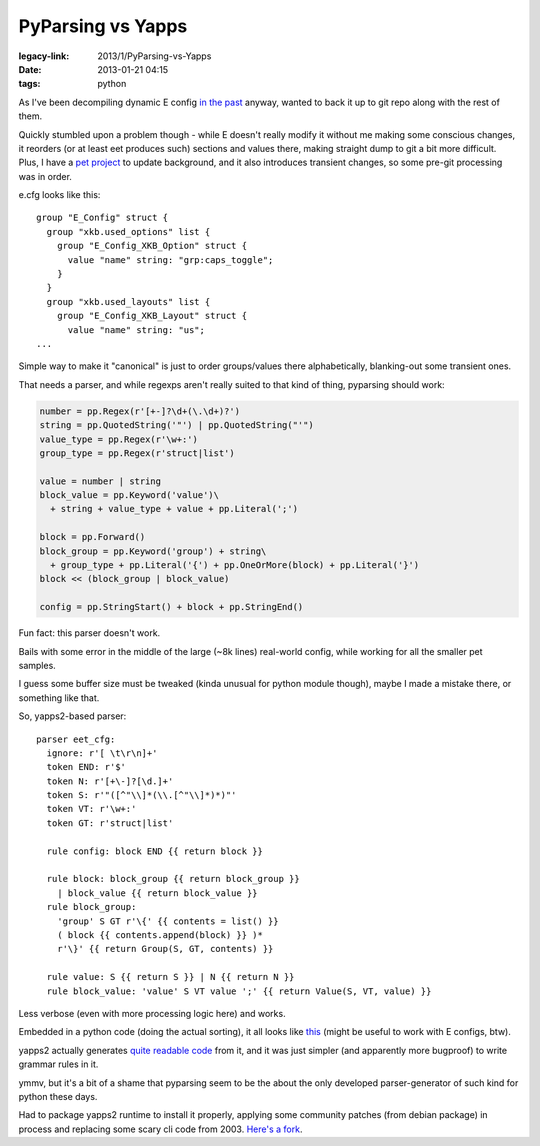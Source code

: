 PyParsing vs Yapps
##################

:legacy-link: 2013/1/PyParsing-vs-Yapps
:date: 2013-01-21 04:15
:tags: python


As I've been decompiling dynamic E config `in the past
<http://blog.fraggod.net/2013/1/Migrating-configuration-settings-to-E17-enlightenment-0170-from-older-E-versions>`_
anyway, wanted to back it up to git repo along with the rest of them.

| Quickly stumbled upon a problem though - while E doesn't really modify it
  without me making some conscious changes, it reorders (or at least eet
  produces such) sections and values there, making straight dump to git a bit
  more difficult.
| Plus, I have a `pet project <http://desktop-aura.sourceforge.net/>`_ to update
  background, and it also introduces transient changes, so some pre-git
  processing was in order.

e.cfg looks like this:

::

    group "E_Config" struct {
      group "xkb.used_options" list {
        group "E_Config_XKB_Option" struct {
          value "name" string: "grp:caps_toggle";
        }
      }
      group "xkb.used_layouts" list {
        group "E_Config_XKB_Layout" struct {
          value "name" string: "us";
    ...

Simple way to make it "canonical" is just to order groups/values there
alphabetically, blanking-out some transient ones.

That needs a parser, and while regexps aren't really suited to that kind of
thing, pyparsing should work:

.. code-block:: python

    number = pp.Regex(r'[+-]?\d+(\.\d+)?')
    string = pp.QuotedString('"') | pp.QuotedString("'")
    value_type = pp.Regex(r'\w+:')
    group_type = pp.Regex(r'struct|list')

    value = number | string
    block_value = pp.Keyword('value')\
      + string + value_type + value + pp.Literal(';')

    block = pp.Forward()
    block_group = pp.Keyword('group') + string\
      + group_type + pp.Literal('{') + pp.OneOrMore(block) + pp.Literal('}')
    block << (block_group | block_value)

    config = pp.StringStart() + block + pp.StringEnd()

Fun fact: this parser doesn't work.

Bails with some error in the middle of the large (~8k lines) real-world config,
while working for all the smaller pet samples.

I guess some buffer size must be tweaked (kinda unusual for python module
though), maybe I made a mistake there, or something like that.

So, yapps2-based parser:

::

    parser eet_cfg:
      ignore: r'[ \t\r\n]+'
      token END: r'$'
      token N: r'[+\-]?[\d.]+'
      token S: r'"([^"\\]*(\\.[^"\\]*)*)"'
      token VT: r'\w+:'
      token GT: r'struct|list'

      rule config: block END {{ return block }}

      rule block: block_group {{ return block_group }}
        | block_value {{ return block_value }}
      rule block_group:
        'group' S GT r'\{' {{ contents = list() }}
        ( block {{ contents.append(block) }} )*
        r'\}' {{ return Group(S, GT, contents) }}

      rule value: S {{ return S }} | N {{ return N }}
      rule block_value: 'value' S VT value ';' {{ return Value(S, VT, value) }}

Less verbose (even with more processing logic here) and works.

Embedded in a python code (doing the actual sorting), it all looks like `this
<http://fraggod.net/static/code/e_config_sorter.g>`_ (might be useful to work
with E configs, btw).

yapps2 actually generates `quite readable code
<http://fraggod.net/static/code/e_config_sorter.py>`_ from it, and it was just
simpler (and apparently more bugproof) to write grammar rules in it.

ymmv, but it's a bit of a shame that pyparsing seem to be the about the only
developed parser-generator of such kind for python these days.

Had to package yapps2 runtime to install it properly, applying some community
patches (from debian package) in process and replacing some scary cli code
from 2003. `Here's a fork <https://github.com/mk-fg/yapps>`_.
